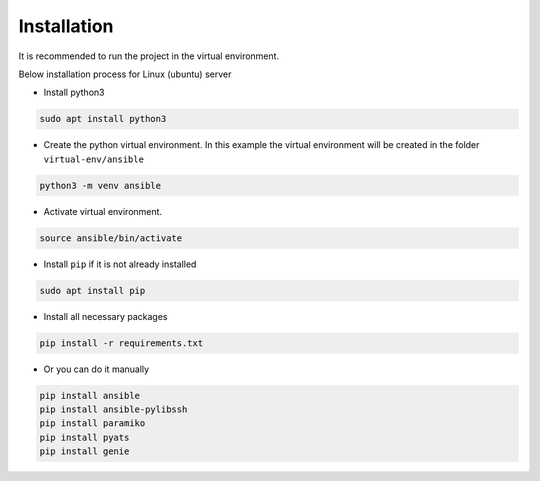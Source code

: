 Installation
============

It is recommended to run the project in the virtual environment.

Below installation process for Linux (ubuntu) server

* Install python3

.. code-block::

    sudo apt install python3

* Create the python virtual environment. In this example the virtual environment will be created in the folder ``virtual-env/ansible``

.. code-block::

    python3 -m venv ansible

* Activate virtual environment.

.. code-block::

    source ansible/bin/activate

* Install ``pip`` if it is not already installed

.. code-block::

    sudo apt install pip

* Install all necessary packages


.. code-block::

    pip install -r requirements.txt

* Or you can do it manually

.. code-block::

    pip install ansible
    pip install ansible-pylibssh
    pip install paramiko
    pip install pyats
    pip install genie